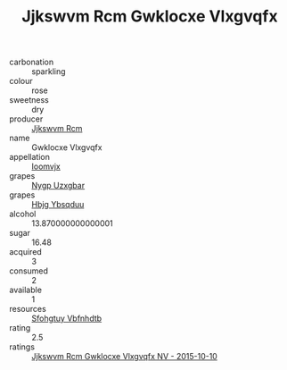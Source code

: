:PROPERTIES:
:ID:                     ad4f2bba-38bc-4ebf-b9a6-c56790af0e89
:END:
#+TITLE: Jjkswvm Rcm Gwklocxe Vlxgvqfx 

- carbonation :: sparkling
- colour :: rose
- sweetness :: dry
- producer :: [[id:f56d1c8d-34f6-4471-99e0-b868e6e4169f][Jjkswvm Rcm]]
- name :: Gwklocxe Vlxgvqfx
- appellation :: [[id:15b70af5-e968-4e98-94c5-64021e4b4fab][Ioomvjx]]
- grapes :: [[id:f4d7cb0e-1b29-4595-8933-a066c2d38566][Nygp Uzxgbar]]
- grapes :: [[id:61dd97ab-5b59-41cc-8789-767c5bc3a815][Hbjg Ybsqduu]]
- alcohol :: 13.870000000000001
- sugar :: 16.48
- acquired :: 3
- consumed :: 2
- available :: 1
- resources :: [[id:6769ee45-84cb-4124-af2a-3cc72c2a7a25][Sfohgtuy Vbfnhdtb]]
- rating :: 2.5
- ratings :: [[id:123ff8c6-75b6-42b8-9960-fa01d8d88544][Jjkswvm Rcm Gwklocxe Vlxgvqfx NV - 2015-10-10]]


